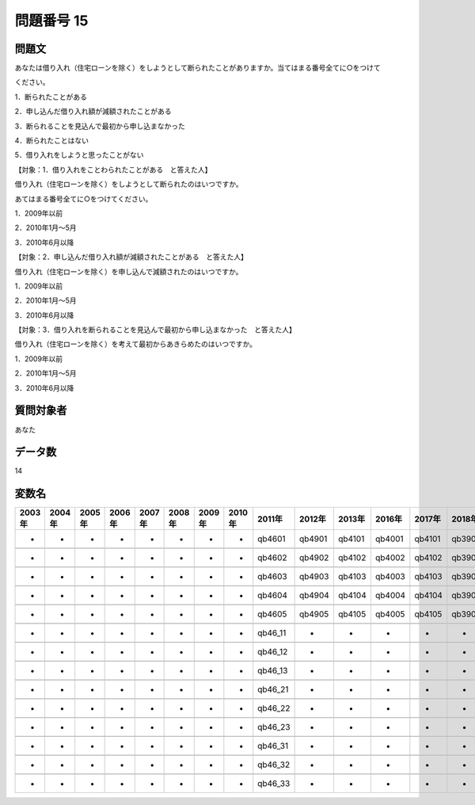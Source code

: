 ====================================================================================================
問題番号 15
====================================================================================================



.. rst-class:: question
問題文
==================


あなたは借り入れ（住宅ローンを除く）をしようとして断られたことがありますか。当てはまる番号全てに○をつけて

ください。

1．断られたことがある





2．申し込んだ借り入れ額が減額されたことがある





3．断られることを見込んで最初から申し込まなかった





4．断られたことはない





5．借り入れをしようと思ったことがない





【対象：1．借り入れをことわられたことがある　と答えた人】

借り入れ（住宅ローンを除く）をしようとして断られたのはいつですか。

あてはまる番号全てに○をつけてください。

1．2009年以前





2．2010年1月～5月





3．2010年6月以降



【対象：2．申し込んだ借り入れ額が減額されたことがある　と答えた人】

借り入れ（住宅ローンを除く）を申し込んで減額されたのはいつですか。

1．2009年以前





2．2010年1月～5月





3．2010年6月以降



【対象：3．借り入れを断られることを見込んで最初から申し込まなかった　と答えた人】

借り入れ（住宅ローンを除く）を考えて最初からあきらめたのはいつですか。

1．2009年以前





2．2010年1月～5月





3．2010年6月以降





.. rst-class:: target
質問対象者
==================

あなた




.. rst-class:: question
データ数
==================


14




.. rst-class:: value_name
変数名
==================

.. csv-table::
   :header: 2003年 ,2004年 ,2005年 ,2006年 ,2007年 ,2008年 ,2009年 ,2010年 ,2011年 ,2012年 ,2013年 ,2016年 ,2017年 ,2018年 ,2020年

     -,  -,  -,  -,  -,  -,  -,  -,   qb4601,  qb4901,  qb4101,  qb4001,  qb4101,  qb3901,  QB41#01,

     -,  -,  -,  -,  -,  -,  -,  -,   qb4602,  qb4902,  qb4102,  qb4002,  qb4102,  qb3902,  QB41#02,

     -,  -,  -,  -,  -,  -,  -,  -,   qb4603,  qb4903,  qb4103,  qb4003,  qb4103,  qb3903,  QB41#03,

     -,  -,  -,  -,  -,  -,  -,  -,   qb4604,  qb4904,  qb4104,  qb4004,  qb4104,  qb3904,  QB41#04,

     -,  -,  -,  -,  -,  -,  -,  -,   qb4605,  qb4905,  qb4105,  qb4005,  qb4105,  qb3905,  QB41#05,

     -,  -,  -,  -,  -,  -,  -,  -,  qb46_11,       -,       -,       -,       -,       -,        -,

     -,  -,  -,  -,  -,  -,  -,  -,  qb46_12,       -,       -,       -,       -,       -,        -,

     -,  -,  -,  -,  -,  -,  -,  -,  qb46_13,       -,       -,       -,       -,       -,        -,

     -,  -,  -,  -,  -,  -,  -,  -,  qb46_21,       -,       -,       -,       -,       -,        -,

     -,  -,  -,  -,  -,  -,  -,  -,  qb46_22,       -,       -,       -,       -,       -,        -,

     -,  -,  -,  -,  -,  -,  -,  -,  qb46_23,       -,       -,       -,       -,       -,        -,

     -,  -,  -,  -,  -,  -,  -,  -,  qb46_31,       -,       -,       -,       -,       -,        -,

     -,  -,  -,  -,  -,  -,  -,  -,  qb46_32,       -,       -,       -,       -,       -,        -,

     -,  -,  -,  -,  -,  -,  -,  -,  qb46_33,       -,       -,       -,       -,       -,        -,
